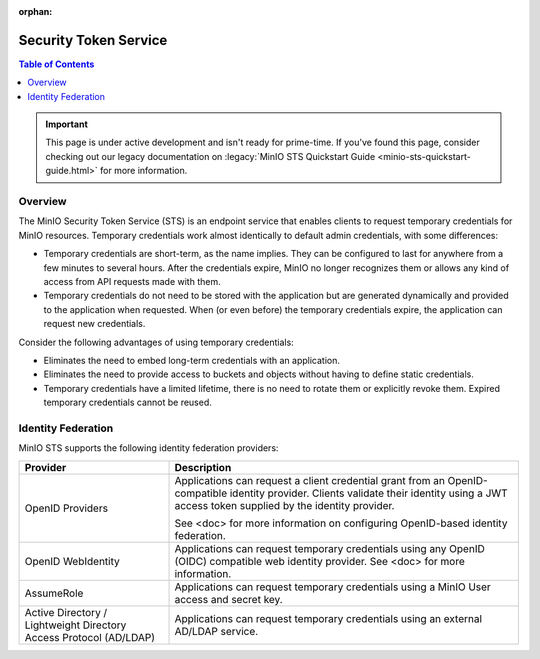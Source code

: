 .. _minio-sts:

:orphan:

======================
Security Token Service
======================

.. default-domain:: minio

.. contents:: Table of Contents
   :local:
   :depth: 2

.. important::

   This page is under active development and isn't ready for prime-time. 
   If you've found this page, consider checking out our legacy documentation on
   :legacy:`MinIO STS Quickstart Guide <minio-sts-quickstart-guide.html>` 
   for more information. 

Overview
--------

The MinIO Security Token Service (STS) is an endpoint service that enables
clients to request temporary credentials for MinIO resources. Temporary
credentials work almost identically to default admin credentials, with some
differences:

- Temporary credentials are short-term, as the name implies. They can be
  configured to last for anywhere from a few minutes to several hours. After the
  credentials expire, MinIO no longer recognizes them or allows any kind of
  access from API requests made with them.

- Temporary credentials do not need to be stored with the application but are
  generated dynamically and provided to the application when requested. When (or
  even before) the temporary credentials expire, the application can request new
  credentials.

Consider the following advantages of using temporary credentials:

- Eliminates the need to embed long-term credentials with an application.

- Eliminates the need to provide access to buckets and objects without having to
  define static credentials.

- Temporary credentials have a limited lifetime, there is no need to rotate them
  or explicitly revoke them. Expired temporary credentials cannot be reused.

Identity Federation
-------------------

MinIO STS supports the following identity federation providers:

.. list-table::
   :header-rows: 1
   :widths: 30 70

   * - Provider
     - Description

   * - OpenID Providers
     - Applications can request a client credential grant from an
       OpenID-compatible identity provider. Clients validate their identity
       using a JWT access token supplied by the identity provider.
     
       See <doc> for more information on configuring OpenID-based identity
       federation.

   * - OpenID WebIdentity
     - Applications can request temporary credentials using any OpenID (OIDC)
       compatible web identity provider. See <doc> for more information.

   * - AssumeRole
     - Applications can request temporary credentials using a MinIO User
       access and secret key.

   * - Active Directory / Lightweight Directory Access Protocol (AD/LDAP)
     - Applications can request temporary credentials using an external 
       AD/LDAP service.

